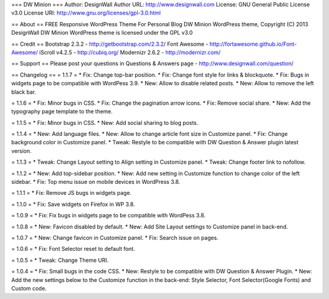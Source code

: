 === DW Minion ===
Author: DesignWall
Author URL: http://www.designwall.com
License: GNU General Public License v3.0
License URI: http://www.gnu.org/licenses/gpl-3.0.html

== About ==
FREE Responsive WordPress Theme For Personal Blog
DW Minion WordPress theme, Copyright (C) 2013 DesignWall
DW Minion WordPress theme is licensed under the GPL v3.0

== Credit ==
Bootstrap 2.3.2 - http://getbootstrap.com/2.3.2/
Font Awesome - http://fortawesome.github.io/Font-Awesome/
iScroll v4.2.5 - http://cubiq.org/
Modernizr 2.6.2 - http://modernizr.com/

== Support ==
Please post your questions in Questions & Answers page - http://www.designwall.com/question/

== Changelog ==
= 1.1.7 =
* Fix: Change top-bar position.
* Fix: Change font style for links & blockquote.
* Fix: Bugs in widgets page to be compatible with WordPess 3.9.
* New: Allow to disable related posts.
* New: Allow to remove the left black bar.

= 1.1.6 =
* Fix: Minor bugs in CSS.
* Fix: Change the pagination arrow icons.
* Fix: Remove social share.
* New: Add the typography page template to the theme.

= 1.1.5 =
* Fix: Minor bugs in CSS.
* New: Add social sharing to blog posts.

= 1.1.4 =
* New: Add language files.
* New: Allow to change article font size in Customize panel.
* Fix: Change background color in Customize panel.
* Tweak: Restyle to be compatible with DW Question & Answer plugin latest version.

= 1.1.3 =
* Tweak: Change Layout setting to Align setting in Customize panel.
* Tweak: Change footer link to nofollow.

= 1.1.2 =
* New: Add top-sidebar position.
* New: Add new setting in Customize function to change color of the left sidebar.
* Fix: Top menu issue on mobile devices in WordPress 3.8.

= 1.1.1 =
* Fix: Remove JS bugs in widgets page.

= 1.1.0 =
* Fix: Save widgets on Firefox in WP 3.8.

= 1.0.9 =
* Fix: Fix bugs in widgets page to be compatible with WordPess 3.8.

= 1.0.8 =
* New: Favicon disabled by default.
* New: Add Site Layout settings to Customize panel in back-end.

= 1.0.7 =
* New: Change favicon in Customize panel.
* Fix: Search issue on pages.

= 1.0.6 =
* Fix: Font Selector reset to default font.

= 1.0.5 =
* Tweak: Change Theme URI.

= 1.0.4 =
* Fix: Small bugs in the code CSS.
* New: Restyle to be compatible with DW Question & Answer Plugin.
* New: Add the new settings below to the Customize function in the back-end: Style Selector, Font Selector(Google Fonts) and Custom code.